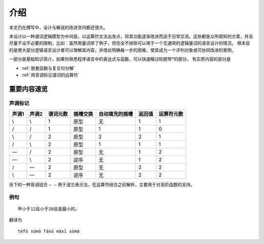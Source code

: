 ================
介绍
================

本文仍在撰写中，设计与解说的改进空间都还很大。

本设计以一种谓词逻辑模型为中间层，以运算符文法出发点，将其功能逐渐改进而适于日常交流。这些都是众所周知的方案，并且尽量不设不必要的限制，比如：虽然用量词举了例子，但完全不排除可以用于一个无通常的逻辑量词的语言设计的情况。
根本目的是使大部分逻辑语言设计者可以理解其内容，并借此明确每一步的困难，使其成为一个评判对象或可协同改进的案例。

一部分是基础知识简介。如果你熟悉程序语言中的表达式与函数，可以快速略过标题带\*的部分。
有实质内容的部分是

- :ref:`嵌套函数与复合句分解`
- :ref:`用音调标记谓词的运算符` 

------------------
重要内容速览
------------------

^^^^^^^^^
声调标记
^^^^^^^^^

.. csv-table::
	:header: 声调1,声调2,谓词元数,插槽交换,自动填充的插槽,返回值,运算符元数

	\\,\\,1,原型,无,1,1
	/,/,1,原型,1,1,0
	\\,/,2,原型,2,2,1
	/,\\,2,原型,1,1,1
	\—,/,2,原型,无,1,2
	\—,\\,2,逆序,无,1,2
	/,\—,2,原型,无,2,2
	\\,\—,2,逆序,无,2,2

余下的一种音调组合 ``— —`` 用于波兰表示法，在运算符结合之前解析，主要用于对高阶函数的支持。

^^^^^^^^^
例句
^^^^^^^^^

::

	甲小于12且小于20且是最小的。

翻译为

::

	téfú súmā fású māxī sùmà